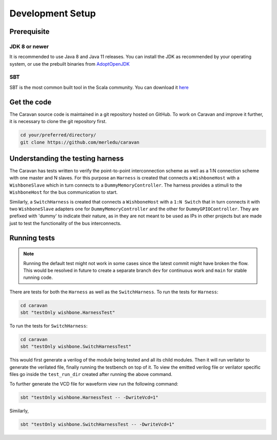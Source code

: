 Development Setup
=================

Prerequisite
------------

JDK 8 or newer
^^^^^^^^^^^^^^
It is recommended to use Java 8 and Java 11 releases. You can install the JDK as recommended by your
operating system, or use the prebuilt binaries from `AdoptOpenJDK <https://adoptopenjdk.net/>`_

SBT
^^^
SBT is the most common built tool in the Scala community.
You can download it `here <https://www.scala-sbt.org/download.html>`_

Get the code
------------

The Caravan source code is maintained in a git repository hosted on GitHub.
To work on Caravan and improve it further, it is necessary to clone the git repository first.

.. code-block:: bash

   cd your/preferred/directory/
   git clone https://github.com/merledu/caravan

Understanding the testing harness
---------------------------------
The Caravan has tests written to verify the point-to-point interconnection scheme as well as a 1:N connection scheme with one master and N slaves.
For this purpose an ``Harness`` is created that connects a ``WishboneHost`` with a ``WishboneSlave`` which in
turn connects to a ``DummyMemoryController``. The harness provides a stimuli to the ``WishboneHost`` for the bus
communication to start.

.. image:: ../images/harness.png

Similarly, a ``SwitchHarness`` is created that connects a ``WishboneHost`` with a ``1:N Switch`` that in turn connects it with two ``WishboneSlave`` adapters one for ``DummyMemoryController`` and the other for ``DummyGPIOController``. They are prefixed with 'dummy' to indicate their nature, as in they are not meant to be used as IPs in other projects but are made just to test the functionality of the bus interconnects.

.. image:: ../images/Switch1-2.png

Running tests
-------------
.. note::

   Running the default test might not work in some cases since the latest commit might have broken the flow.
   This would be resolved in future to create a separate branch ``dev`` for continuous work and ``main`` for
   stable running code.

There are tests for both the ``Harness`` as well as the ``SwitchHarness``. To run the tests for ``Harness``:

.. code-block:: bash

   cd caravan
   sbt "testOnly wishbone.HarnessTest"

To run the tests for ``SwitchHarness``:

.. code-block:: bash

   cd caravan
   sbt "testOnly wishbone.SwitchHarnessTest"

This would first generate a verilog of the module being tested and all its child modules. Then it will run verilator
to generate the verilated file, finally running the testbench on top of it. To view the emitted verilog file
or verilator specific files go inside the ``test_run_dir`` created after running the above command.

To further generate the VCD file for waveform view run the following command:

.. code-block:: bash

   sbt "testOnly wishbone.HarnessTest -- -DwriteVcd=1"

Similarly,

.. code-block:: bash

   sbt "testOnly wishbone.SwitchHarnessTest -- -DwriteVcd=1"